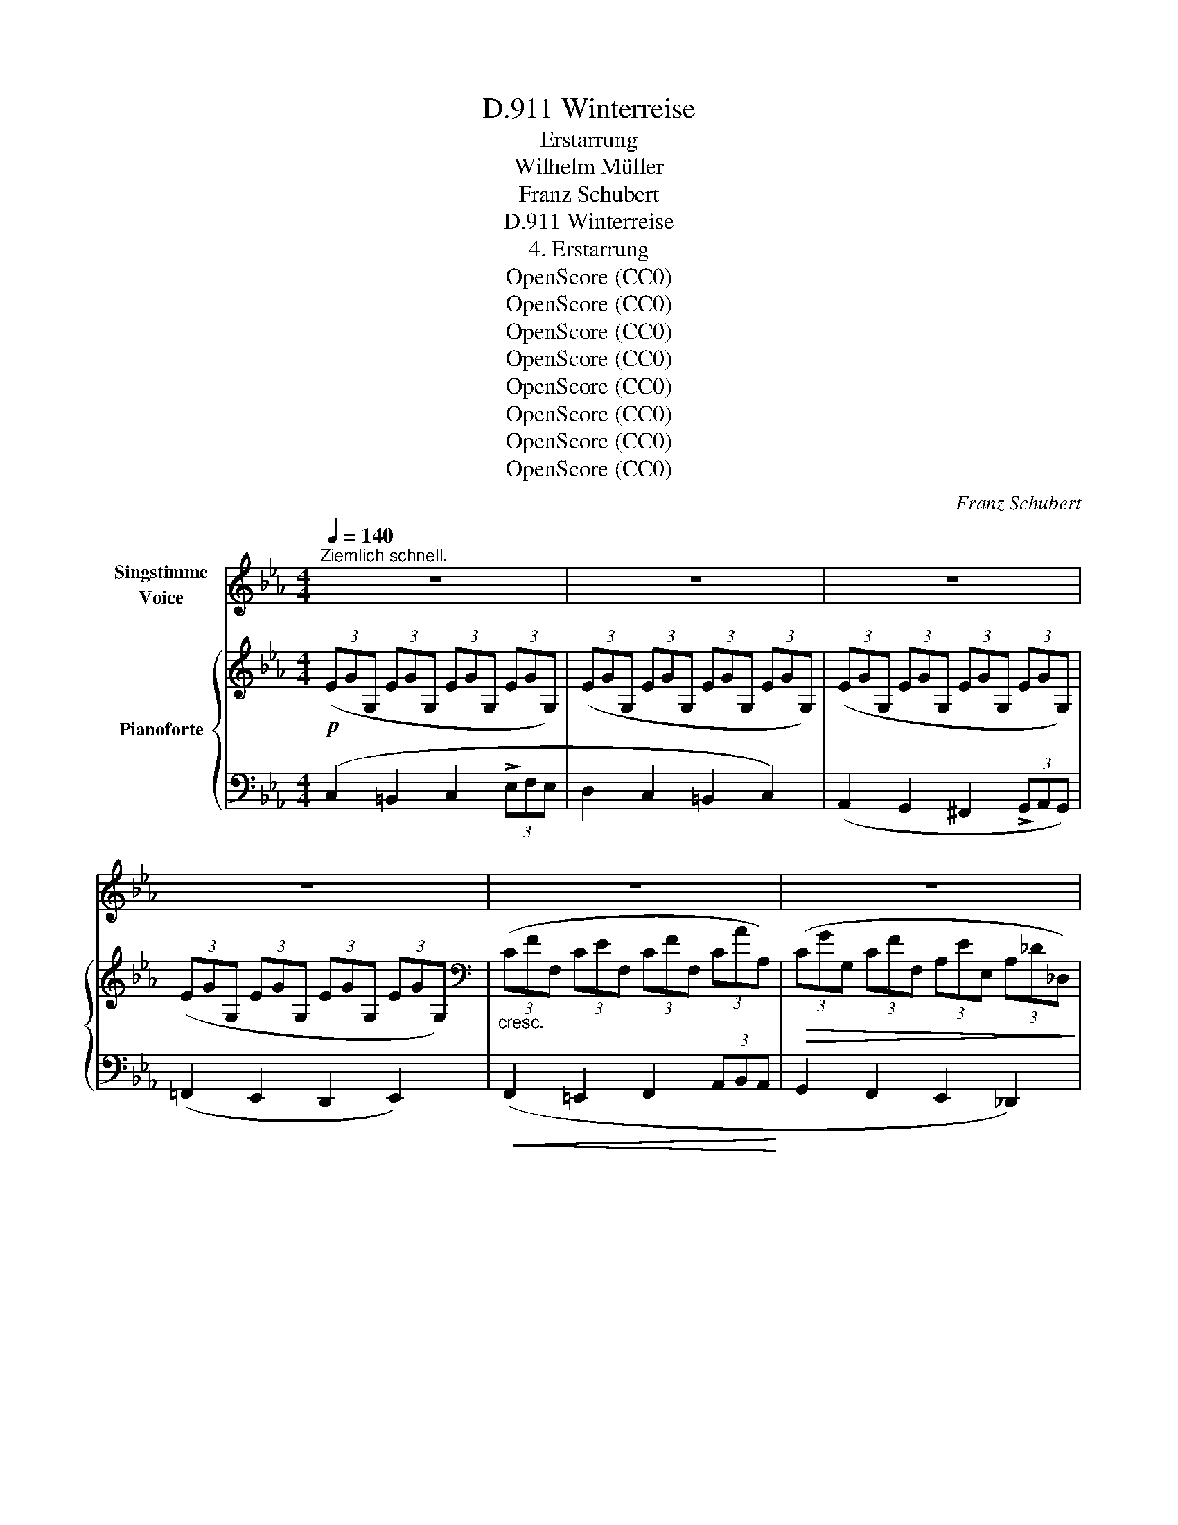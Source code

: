 X:1
T:Winterreise, D.911
T:Erstarrung
T:Wilhelm Müller
T:Franz Schubert
T:Winterreise, D.911
T:4. Erstarrung
T:OpenScore (CC0)
T:OpenScore (CC0)
T:OpenScore (CC0)
T:OpenScore (CC0)
T:OpenScore (CC0)
T:OpenScore (CC0)
T:OpenScore (CC0)
T:OpenScore (CC0)
C:Franz Schubert
Z:Wilhelm Müller
Z:OpenScore (CC0)
%%score 1 { ( 2 5 ) | ( 3 4 ) }
L:1/8
Q:1/4=140
M:4/4
K:Eb
V:1 treble nm="Singstimme\nVoice"
V:2 treble nm="Pianoforte"
V:5 treble 
V:3 bass 
V:4 bass 
V:1
"^Ziemlich schnell." z8 | z8 | z8 | z8 | z8 | z8 | z2 z2 z2 G2 | G2 G2 G2 c2 | e2 d4 c2 | %9
w: ||||||Ich|such im Schnee ver-|ge- bens nach|
 =B2 B2 c2 d2 | (G2 c4) G2 | G2 AG G2 ce | g2 (f3 e) dc | =B2 B2 c2 d2 | (G2 c4) e2 | %15
w: ih- rer Trit- te|Spur, _ wo|sie an _ mei- nem _|Ar- me _ durch- *|strich die grü- ne|Flur, _ ich|
 d2 f2{f} e2 d2 | e4 c2 e2 | d2 f2{f} e2 d2 | e6 d2 | c2 c2{c} B2 B2 | (B3 A) G2 G2 | c2 BA G2 F2 | %22
w: such' im Schnee ver-|ge- bens nach|ih- rer Trit- te|Spur, wo|sie an mei- nem|Ar- * me durch-|strich die _ grü- ne|
 G4 z4 | z4 z2 ^F2 | G2 G2 d3 G |{G} ^F2 F2 z2 F2 | ^F2 =Ac e3 F | G2 G2 (=f4 | f2) a2 g2 f2 | %29
w: Flur.|Ich|will den Bo- den|küs- sen, durch-|drin- gen * Eis und|Schnee mit mei-|* nen hei- ssen|
 (e2 d2) c2 B2 | A6 A2 | A2 G2 z2 G2 | =B6 B2 | !>!d6 d2 | e3 d =B2 c2 | ^c2 d4 d2 | e3 d =B2 c2 | %37
w: Thrä- * nen, bis|ich die|Er- de, die|Er- de|seh', ich|will den Bo- den|küs- sen, durch-|drin- gend Eis und|
 d2 d2 (f4 | f2) a2 g2 f2 | (e2 d2) c2 B2 | A6 A2 | A2 G2 z2 G2 | =B6 B2 | c4 z4 | z8 | z8 | %46
w: Schnee mit mei-|* nen hei- ssen|Thrä- * nen, bis|ich die|Er- de, die|Er- de|seh|||
 z2 z2 z2 c2 | _d3 c B2 A2 |{A} G2 G2 z2 _d2 | e3 _d c2 B2 |{B} A4 z2 c2 | f3 e _d2 c2 | %52
w: Wo|find' ich ei- ne|Blü- the, wo|find' ich grü- nes|Gras? Die|Blu- men sind er-|
 (f3 e) _d2 c2 | e3 _d B2 G2 | c4 z2 c2 | _g3 e _d2 c2 | (_g3 e) _d2 c2 | e3 _d B2 c2 | A4 z2 A2 | %59
w: stor- * ben, der|Ra- sen sieht so|blass, die|Blu- men sind er-|stor- * ben, der|Ra- sen sieht so|blass. Wo|
 G2 G2 A2 A2 |{c} =B2 B2 z2 B2 | =B2 B2 c2 c2 | (e4 d4) | z4 z2 G2 | G2 G2 G3 c | e2 d4 c2 | %66
w: find ich ei- ne|Blü- the? wo|find ich grü- nes|Gras? _|Soll|denn kein An- ge-|den- ken ich|
 =B2 B2 c2 d2 | (G2 c4) G2 | G2 AG G2 ce | g2 (f3 e) dc | =B2 B2 c2 d2 | (G2 c4) e2 | %72
w: neh- men mit von|hier? _ Wenn|mei- ne * Schmer
- zen *|schwei- gen; _ wer *|sagt mir dann von|ihr? _ Soll|
 d2 f2{f} e2 d2 | e4 c2 e2 | d3 f{f} e2 d2 | e4 z2 d2 | c2 c2{c} B2 B2 | (B3 A) G2 G2 | %78
w: denn kein An- ge-|den- ken ich|neh- men mit von|hier? Wenn|mei- ne Schmer- zen|schwei- * gen, wer|
 c2 (BA) G2 F2 | G4 z4 | z4 z2 ^F2 | G2 G2 d3 G | G2 ^F2 z2 F2 | ^F2 =Ac e3 F | G2 d2 =f4- | %85
w: sagt mir * dann von|ihr?|Mein|Herz ist wie er-|fro- ren, kalt|starrt ihr * Bild da-|rin: schmilzt je|
 f2 a2 g2 f2 | (e2 d2) c2 B2 | A6 A2 |{A} G6 G2 | =B6 B2 | d6 d2 | e3 d =B2 c2 | ^c2 d2 z2 d2 | %93
w: _ das Herz mir|wie- * der, fliesst|auch ihr|Bild, ihr|Bild da-|hin; mein|Herz ist wie er-|fro- ren, kalt|
 e3 d =B2 c2 | d2 d2 f4- | f2 a2 g2 f2 | (e3 d) c2 B2 | A6 A2 |{A} G6 G2 | =B6 B2 | d8- | %101
w: starrt ihr Bild da-|rin: schmilzt je|_ das Herz mir|wie- * der, fliesst|auch ihr|Bild, ihr|Bild da-|hin,|
 d2"^un poco ritard." f2{f} e3 d | c6 z2 | z8 | z8 | z8 | z8 | z8 | !fermata!z8 |] %109
w: _ ihr Bild da-|hin!|||||||
V:2
!p! (3(EGG, (3EGG, (3EGG, (3EGG,) | (3(EGG, (3EGG, (3EGG, (3EGG,) | (3(EGG, (3EGG, (3EGG, (3EGG,) | %3
 (3(EGG, (3EGG, (3EGG, (3EGG,) |[K:bass]"_cresc." (3(CFF, (3CEF, (3CFF, (3CAA,) | %5
!>(! (3(CGG, (3CFF, (3A,EE, (3A,_D_D,)!>)! |!p! (3(G,CC, (3G,CC, (3G,=B,=B,, (3G,B,B,,) | %7
[K:treble]!pp! (3(EGG, (3EGG, (3EGG, (3EGG,) | (3(EAA, (3DAA, (3DAA, (3CFF,) | %9
 (3(=B,GG, (3DGG, (3CGG, (3[B,F]GG,) | (3([CE]GG, (3EGG, (3EGG, (3EGG,) | %11
 (3(EGG, (3EGG, (3EGG, (3EGG,) | (3(EAA, (3DAA, (3DAA, (3DFF,) | %13
 (3(=B,GG, (3DGG, (3CGG, (3[B,F]GG,) | (3([CE]GG, (3EGG, (3EGG, (3EGG,) | %15
 (3(DAA, (3DAA, (3EAA, (3FAA,) | (3(EGG, (3EGG, (3EGG, (3EGG,) | (3(DAA, (3DAA, (3EAA, (3FAA,) | %18
 (3(EGG, (3EGG, (3GeE (3GdD) | (3(GcC (3GcC (3FBD (3FBD) | (3(EAA, (3EAA, (3EGB, (3EGB,) | %21
 (3(EAA, (3EAA, (3EGB, (3DFB,) | (3(EGB, (3EGB,!<(! (3EGB, (3EGB,)!<)! | %23
!>(! (3(E!>)!AA, (3DAC (3B,GG, (3=A,^F^F,) | [G,B,G]2 z2 z4 | z2 [^F,^F]2!<(! [=G,=A]2!<)! [Cc]2 | %26
!>(! [Ee]4!>)! z4 | z2 (G2 [Dd]2 [Ee]2 | [Ff]2)!<(! ([Ff]2 [Gg]2 [Aa]2)!<)! | %29
!>(! ([Gg]2 [Ff]2 [Ee]2!>)! [_D_d]2) |"_dim." ([Cc]2 [A,A]2[K:bass] [F,F]2 [D,D]2) | %31
!p!!>(! ([D,D]2!>)! [E,E]2) z2 [E,E]2 |[K:treble]!>(! ([A,A]2 [G,G]2)!>)! z2 [G,G]2 | !>![=B,=B]8 | %34
 z4 z2 [Ff]2 | !>![Aa]3 [Ff] [Dd]2 [Cc]2 | [=B,=B]4 z2 [Ff]2 | !>![Aa]3 [Ff] [Dd]2 [Ee]2 | %38
 [Ff]2 ([Ff]2 [Gg]2!<(! [Aa]2)!<)! |!f!!>(! ([Gg]2 [Ff]2 [Ee]2 [_D_d]2)!>)! | %40
"_dim." ([Cc]2 [A,A]2[K:bass] [F,F]2 [D,D]2) |!p!!>(! ([D,D]2!>)! [E,E]2) z2 [E,E]2 | %42
[K:treble]!>(! ([A,A]2 [G,G]2) z2 [G,G]2!>)! | (3(EGG, (3EGG, (3EGG, (3EGG,) | %44
 (3(EGG, (3EGG, (3EGG, (3EGG,) | (3(_DAA, (3DAA, (3EAC (3EGD) | (3[CE]cC (3EcC (3EcC (3EcC | %47
 (3EcC (3EcC (3EcC (3EcC | (3E_d_D (3EdD (3EdD (3EdD | (3E_d_D (3EdD (3EdD (3EdD | %50
 (3AeE (3AeE (3AeE (3AeE |!>(! (3_G!>)!e"_cresc."E (3GeE (3GcE (3GcE | %52
!>(! (3_G!>)!eE (3GeE (3GcE (3GcE |!p! (3F_d_D (3_FBD (3E=GD (3EGD | %54
 (3GcC (3GcC (3Gc!<(!C (3GcC!<)! |!>(!"_cresc." (3_G!>)!eE (3GeE (3GcE (3GcE | %56
!>(! (3_G!>)!eE (3GeE (3GcE (3GcE |!>(! (3F_d_D!p! (3_FBD (3E=GD (3EGD!>)! | %58
 (3CAA, (3CAA, (3CAA, (3EAA, | (3FG=D (3FGD (3FAD (3FAD |!>(! (3FcD (3F=BD (3FBD (3FBD!>)! | %61
"_cresc." (3F=BD (3FBD (3FcD (3FcD |!f!!>(! (3AeF (3GeF (3GdF!p! (3GdF!>)! | %63
 (3GdF (3GAD (3^FGD (3=FGD |!p! (3EGG, (3EGG, (3EGG, (3EGG, | (3EAA, (3DAA, (3DAA, (3CFF, | %66
 (3=B,GG, (3DGG, (3CGG, (3[B,F]GG, | (3[CE]GG, (3EGG, (3EGG, (3EGG, | %68
!p! (3EGG, (3EGG, (3EGG, (3EGG, | (3EAA, (3DAA, (3DAA, (3CFF, | (3=B,GG, (3DGG, (3CGG, (3[B,F]GG, | %71
 (3[CE]GG, (3EGG, (3EGG, (3EGG, | (3DAA, (3DAA, (3EAA, (3FAA, | (3EGG, (3EGG, (3EGG, (3EGG, | %74
 (3DAA, (3DAA, (3EAA, (3FAA, | (3EGG, (3EGG, (3GeE (3GdD | (3GcC (3GcC (3FBD (3FBD | %77
 (3EAA, (3EAA, (3EGB, (3EGB, |!>(! (3E!>)!AC (3EAC (3EGB, (3DFB, | %79
 (3EGB, (3EGB, (3EGB, (3EG!<(!B,!<)! |!>(! (3E!>)!AA, (3DGC (3B,GG, (3=A,^F^F, | %81
 [G,B,G]2 z2 z2 z2 | z2 [^F,^F]2!<(! [=A,=A]2 [Cc]2!<)! |!>(! [Ee]4 z4!>)! | z2 (G2 [Dd]2 [Ee]2 | %85
 [Ff]2)!<(! ([Ff]2 [Gg]2 [Aa]2)!<)! |!f!!>(! ([Gg]2 [Ff]2 [Ee]2 [_D_d]2)!>)! | %87
"_dim." ([Cc]2 [A,A]2[K:bass] [F,F]2!p! [D,D]2) |!>(! ([D,D]2 [E,E]2)!>)! z2 [E,E]2 | %89
[K:treble]!>(! ([A,A]2 [G,G]2)!>)! z2 [G,G]2 |!>(! [=B,=B]8!>)! | z2 z2 z2 [Ff]2 | %92
 !>![Aa]3 [Ff] [Dd]2 [Cc]2 | [=B,=B]4 z2 [Ff]2 | [Aa]3 [Ff] [Dd]2 [Ee]2 | %95
 [Ff]2 ([Ff]2 [Gg]2!<(! [Aa]2)!<)! |!>(!!>(! ([Gg]2 [Ff]2 [Ee]2 [_D_d]2)!>)!!>)! | %97
"_dim." ([Cc]2 [A,A]2[K:bass] [F,F]2 [D,D]2) |!p!!>(! ([D,D]2!>)! [E,E]2) z2 [E,E]2 | %99
[K:treble]!>(! ([A,A]2 [G,G]2)!>)! z2 [G,G]2 | [=B,=B]4!<(!!<(! [Dd]3 [Ee]!<)!!<)! | %101
!f! [Ff]2"_un poco ritard."!>(! ([Aa]2 [Gg]2 [=B=b]2)!>)! | [cc']2 (3EGG, (3EGG, (3EGG, | %103
 (3EGG, (3EGG, (3EGG, (3EGG, | (3EGG, (3EGG, (3EGG, (3EGG, | (3EGG, (3EGG, (3EGG, (3EGG, | %106
!pp! (3EGG, (3EGG, (3EGG, (3EGG, | (3EG"_dim."G, (3EGG, (3EGG, (3EGG, | !fermata![G,EG]8 |] %109
V:3
 (C,2 =B,,2 C,2 (3!>!E,F,E, | D,2 C,2 =B,,2 C,2) | (A,,2 G,,2 ^F,,2 (3!>!G,,A,,G,,) | %3
 (=F,,2 E,,2 D,,2 E,,2) |!<(! (F,,2 =E,,2 F,,2 (3A,,B,,A,,!<)! | G,,2 F,,2 E,,2 _D,,2) | %6
 [G,,,G,,]8 | ([C,,C,]2 =B,,2 C,2 (3E,F,E,) | (F,,6 A,,2) | (G,,2 F,,2 E,,2 (3!>!G,,,A,,,G,,,) | %10
 (C,,4 E,,2 G,,2) | (C,2 =B,,2 C,2 (3!>!E,F,E,) | (F,,6 A,,2) | %13
 (G,,2 F,,2) E,,2 (3!>!G,,,A,,,G,,, | C,,6 (3(C,D,C, | =B,,6) (3(=B,,,C,,)B,,, | C,,6 (3(C,D,C, | %17
 =B,,6) (3(=B,,,C,,B,,, | C,,4) (C,2 D,2) | (E,2 E,,2) D,,2 (3(D,E,D, | C,2 C,,2 B,,,2) (B,,2 | %21
 A,,2 B,,C,) (B,,2 B,,,2) | (E,,2 G,,2) B,,2 E,2 | (C,2 D,>E,) D,2 D,,2 | %24
!mf! (3G,,B,,D, (3G,,B,,D, (3G,,B,,D, (3G,,B,,D, | (3=A,,C,D, (3A,,C,D, (3A,,C,D, (3A,,C,D, | %26
 (3=A,,C,^F, (3A,,C,F, (3A,,C,F, (3A,,C,F, | (3B,,D,G, (3B,,D,G, (3=B,,D,G, (3C,E,G, | %28
 (3D,F,G, (3=B,,D,F, (3B,,D,G, (3B,,D,A, |!f! (3C,,G,,C, (3D,,G,,=B,, (3E,,G,,C, (3=E,,G,,C, | %30
 (3F,,A,,C, (3F,,A,,C, (3F,,A,,C, (3F,,A,,C, | (3G,,C,G, (3G,,C,G, (3G,,C,G, (3G,,C,G, | %32
 (3G,,D,F, (3G,,D,F, (3G,,D,F, (3G,,D,F, | (3A,,D,F, (3A,,D,F, (3=B,,F,A, (3D,A,=B, | %34
 (3F,A,D (3F,A,D (3F,A,D (3F,A,D | (3F,A,D (3F,A,D (3F,A,D (3F,A,D | %36
 (3F,A,D (3F,A,D (3F,A,D (3F,A,D | (3F,A,D (3F,A,D (3D,F,A, (3C,E,A, | %38
 (3=B,,D,A, (3B,,D,F, (3B,,D,G, (3B,,D,A, | (3C,,G,,C, (3D,,G,,=B,, (3E,,G,,C, (3=E,,G,,C, | %40
 (3F,,A,,C, (3F,,A,,C, (3F,,A,,C, (3F,,A,,C, | (3G,,C,G, (3G,,C,G, (3G,,C,G, (3G,,C,G, | %42
 (3G,,D,F, (3G,,D,F, (3G,,D,F, (3G,,D,F, |!p! (C,2 =B,,2 C,2 (3!>!E,F,E, | D,2 C,2 =B,,2 C,2) | %45
 (F,,2 G,,A,,) .E,,2 .E,,2 |"^ligato"!pp! (3A,,E,A, (3A,,E,A, (3A,,E,A, (3A,,E,A, | %47
 (3A,,E,A, (3A,,E,A, (3A,,E,A, (3A,,E,A, | (3B,,E,G, (3B,,E,G, (3B,,E,G, (3B,,E,G, | %49
 (3B,,E,G, (3B,,E,G, (3B,,E,G, (3B,,E,G, | (3C,A,C (3C,A,C (3C,A,C (3C,A,C | %51
 (3C,_G,=A, (3C,G,A, (3E,G,A, (3E,G,A, | (3C,_G,=A, (3C,G,A, (3E,G,A, (3E,G,A, | %53
 (3B,,F,B, (3_D,_F,B, (3E,,E,G, (3E,,E,G, | (3=E,,C,=E, (3E,,C,E, (3E,,C,E, (3E,,C,E, | %55
 (3C,_G,=A, (3C,G,A, (3E,G,A, (3E,G,A, | (3C,_G,=A, (3C,G,A, (3E,G,A, (3E,G,A, | %57
 (3B,,F,B, (3_D,_F,B, (3E,,E,G, (3E,,E,G, | A,,2 z2 z2 (C2 | (=B,4) C4 | A,2 G,4) [G,,G,]2 | %61
 (([G,,G,]4 [A,,A,]4)) | ([C,,C,]4 [=B,,,=B,,]4-) | [B,,,B,,]8 | (C,2 =B,,2 C,2 (3!>!E,F,E, | %65
 F,,6 A,,2) | (G,,2 F,,2 E,,2 (3G,,,A,,,G,,,) | (C,,4 E,,2) G,,2 | (C,2 =B,,2 C,2 (3E,F,E, | %69
 F,,6 A,,2) | (G,,2 F,,2 E,,2 (3G,,,A,,,G,,,) | C,,6 (3(C,D,C, | =B,,6) (3(=B,,,C,,B,,, | %73
 E,,6) (3(C,D,C, | =B,,6) (3(=B,,,D,,B,,, | C,,4) (C,2 D,2) | (E,2 E,,2 D,,2 (3D,E,D,) | %77
 (C,2 C,,2) B,,,2 B,,2 | (A,,2 B,,C,) .B,,2 .B,,,2 | (E,,2 G,,2 B,,2 E,2) | (C,2 D,E,) .D,2 .D,,2 | %81
!mf! (3G,,B,,D, (3G,,B,,D, (3G,,B,,D, (3G,,B,,D, | (3=A,,C,D, (3A,,C,D, (3A,,C,D, (3A,,C,D, | %83
 (3=A,,C,^F, (3A,,C,F, (3A,,C,F, (3A,,C,F, | (3B,,D,G, (3B,,D,G, (3=B,,D,G, (3C,E,G, | %85
 (3D,F,G, (3=B,,D,F, (3B,,D,G, (3B,,D,A, | (3C,,G,,C, (3D,,G,,=B,, (3E,,G,,C, (3=E,,G,,C, | %87
 (3F,,A,,C, (3F,,A,,C, (3F,,A,,C, (3F,,A,,C, | (3G,,C,G, (3G,,C,G, (3G,,C,G, (3G,,C,G, | %89
 (3G,,D,F, (3G,,D,F, (3G,,D,F, (3G,,D,F, | (3A,,D,F, (3A,,D,F, (3=B,,F,A, (3D,A,=B, | %91
 (3F,A,D (3D,A,D (3F,A,D (3F,A,D | (3F,A,D (3F,A,D (3F,A,D (3F,A,D | %93
 (3F,A,D (3F,A,D (3F,A,D (3F,A,D | (3F,A,D (3F,A,D (3D,F,A, (3C,E,A, | %95
 (3=B,,D,A, (3B,,D,F, (3B,,D,G, (3B,,D,A, |!ff! (3C,,G,,C, (3D,,G,,=B,, (3E,,G,,C, (3=E,,G,,C, | %97
 (3F,,A,,C, (3F,,A,,C, (3F,,A,,C, (3F,,A,,C, | (3G,,C,G, (3G,,C,G, (3G,,C,G, (3G,,C,G, | %99
 (3G,,D,F, (3G,,D,F, (3G,,D,F, (3G,,D,F, | (3A,,D,F, (3A,,D,F, (3A,,D,F, (3A,,D,F, | %101
 (3G,,D,F, (3G,,F,A, (3G,,E,G, (3G,,D,F, |!p! (C,2 =B,,2 C,2 (3!>!E,F,E, | D,2 C,2 =B,,2 C,2) | %104
 (A,,2 G,,2 ^F,,2 (3!>!G,,A,,G,, | =F,,2 E,,2 D,,2 E,,2) | C,,8- | C,,8 | !fermata!C,,8 |] %109
V:4
 x8 | x8 | x8 | x8 | x8 | x8 | (E,,4 =D,,4) | x8 | x8 | x8 | x8 | x8 | x8 | x8 | x8 | x8 | x8 | %17
 x8 | x8 | x8 | x8 | x8 | x8 | x8 | x8 | x8 | x8 | x8 | x8 | x8 | x8 | x8 | x8 | x8 | x8 | x8 | %36
 x8 | x8 | x8 | x8 | x8 | x8 | x8 | x8 | x8 | x8 | x8 | x8 | x8 | x8 | x8 | x8 | x8 | x8 | x8 | %55
 x8 | x8 | x8 | x8 | x8 | x8 | x8 | x8 | x8 | x8 | x8 | x8 | x8 | x8 | x8 | x8 | x8 | x8 | x8 | %74
 x8 | x8 | x8 | x8 | x8 | x8 | x8 | x8 | x8 | x8 | x8 | x8 | x8 | x8 | x8 | x8 | x8 | x8 | x8 | %93
 x8 | x8 | x8 | x8 | x8 | x8 | x8 | x8 | x8 | x8 | x8 | x8 | x8 | x8 | x8 | x8 |] %109
V:5
 x8 | x8 | x8 | x8 |[K:bass] x8 | x8 | x8 |[K:treble] x8 | x8 | x8 | x8 | x8 | x8 | x8 | x8 | x8 | %16
 x8 | x8 | x8 | x8 | x8 | x8 | x8 | E2 D>C x4 | x8 | x8 | x8 | x8 | x8 | x8 | x4[K:bass] x4 | x8 | %32
[K:treble] x8 | x8 | x8 | x8 | x8 | x8 | x8 | x8 | x4[K:bass] x4 | x8 |[K:treble] x8 | x8 | x8 | %45
 x8 | x8 | x8 | x8 | x8 | x8 | x8 | x8 | x8 | x8 | x8 | x8 | x8 | x8 | x8 | x8 | x8 | x8 | x8 | %64
 x8 | x8 | x8 | x8 | x8 | x8 | x8 | x8 | x8 | x8 | x8 | x8 | x8 | x8 | x8 | x8 | E2 D>C x4 | x8 | %82
 x8 | x8 | x8 | x8 | x8 | x4[K:bass] x4 | x8 |[K:treble] x8 | x8 | x8 | x8 | x8 | x8 | x8 | x8 | %97
 x4[K:bass] x4 | x8 |[K:treble] x8 | x8 | x8 | x8 | x8 | x8 | x8 | x8 | x8 | x8 |] %109

